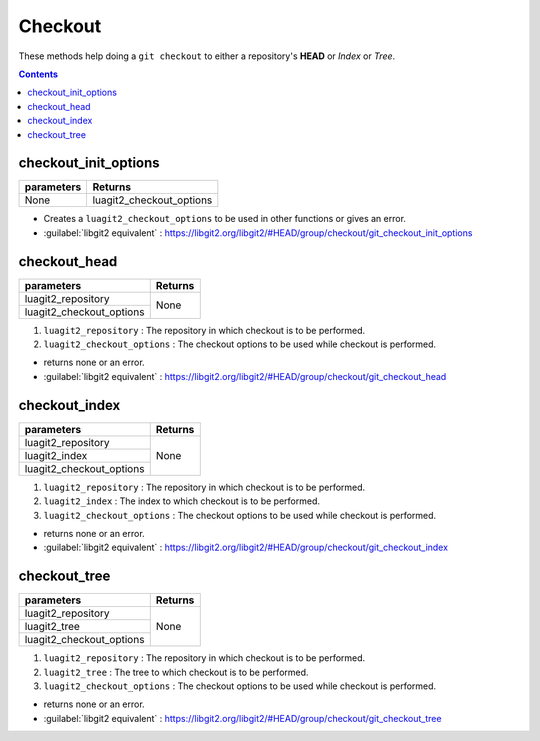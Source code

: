 Checkout
========

These methods help doing a ``git checkout`` to either a repository's **HEAD**
or `Index` or `Tree`.

.. contents:: Contents
   :local:

checkout_init_options
-----------------------------------

+---------------------------+---------------------------------+
| parameters                | Returns                         |
+===========================+=================================+
| None                      | luagit2_checkout_options        |
+---------------------------+---------------------------------+

* Creates a ``luagit2_checkout_options`` to be used in other functions or gives an error.

* :guilabel:`libgit2 equivalent` : https://libgit2.org/libgit2/#HEAD/group/checkout/git_checkout_init_options

checkout_head
-----------------------------------

+---------------------------+---------------------------------+
| parameters                | Returns                         |
+===========================+=================================+
| luagit2_repository        |                                 |
+---------------------------+ None                            +
| luagit2_checkout_options  |                                 |
+---------------------------+---------------------------------+

1. ``luagit2_repository`` : The repository in which checkout is to be performed.
2. ``luagit2_checkout_options`` :  The checkout options to be used while checkout is performed.

* returns none or an error.
* :guilabel:`libgit2 equivalent` : https://libgit2.org/libgit2/#HEAD/group/checkout/git_checkout_head

checkout_index
-----------------------------------

+---------------------------+---------------------------------+
| parameters                | Returns                         |
+===========================+=================================+
| luagit2_repository        |                                 |
+---------------------------+ None                            +
| luagit2_index             |                                 |
+---------------------------+                                 +
| luagit2_checkout_options  |                                 |
+---------------------------+---------------------------------+

1. ``luagit2_repository`` : The repository in which checkout is to be performed.
2. ``luagit2_index`` : The index to which checkout is to be performed.
3. ``luagit2_checkout_options`` :  The checkout options to be used while checkout is performed.

* returns none or an error.
* :guilabel:`libgit2 equivalent` : https://libgit2.org/libgit2/#HEAD/group/checkout/git_checkout_index

checkout_tree
----------------------------------

+---------------------------+---------------------------------+
| parameters                | Returns                         |
+===========================+=================================+
| luagit2_repository        |                                 |
+---------------------------+ None                            +
| luagit2_tree              |                                 |
+---------------------------+                                 +
| luagit2_checkout_options  |                                 |
+---------------------------+---------------------------------+

1. ``luagit2_repository`` : The repository in which checkout is to be performed.
2. ``luagit2_tree`` : The tree to which checkout is to be performed.
3. ``luagit2_checkout_options`` :  The checkout options to be used while checkout is performed.

* returns none or an error.
* :guilabel:`libgit2 equivalent` : https://libgit2.org/libgit2/#HEAD/group/checkout/git_checkout_tree
